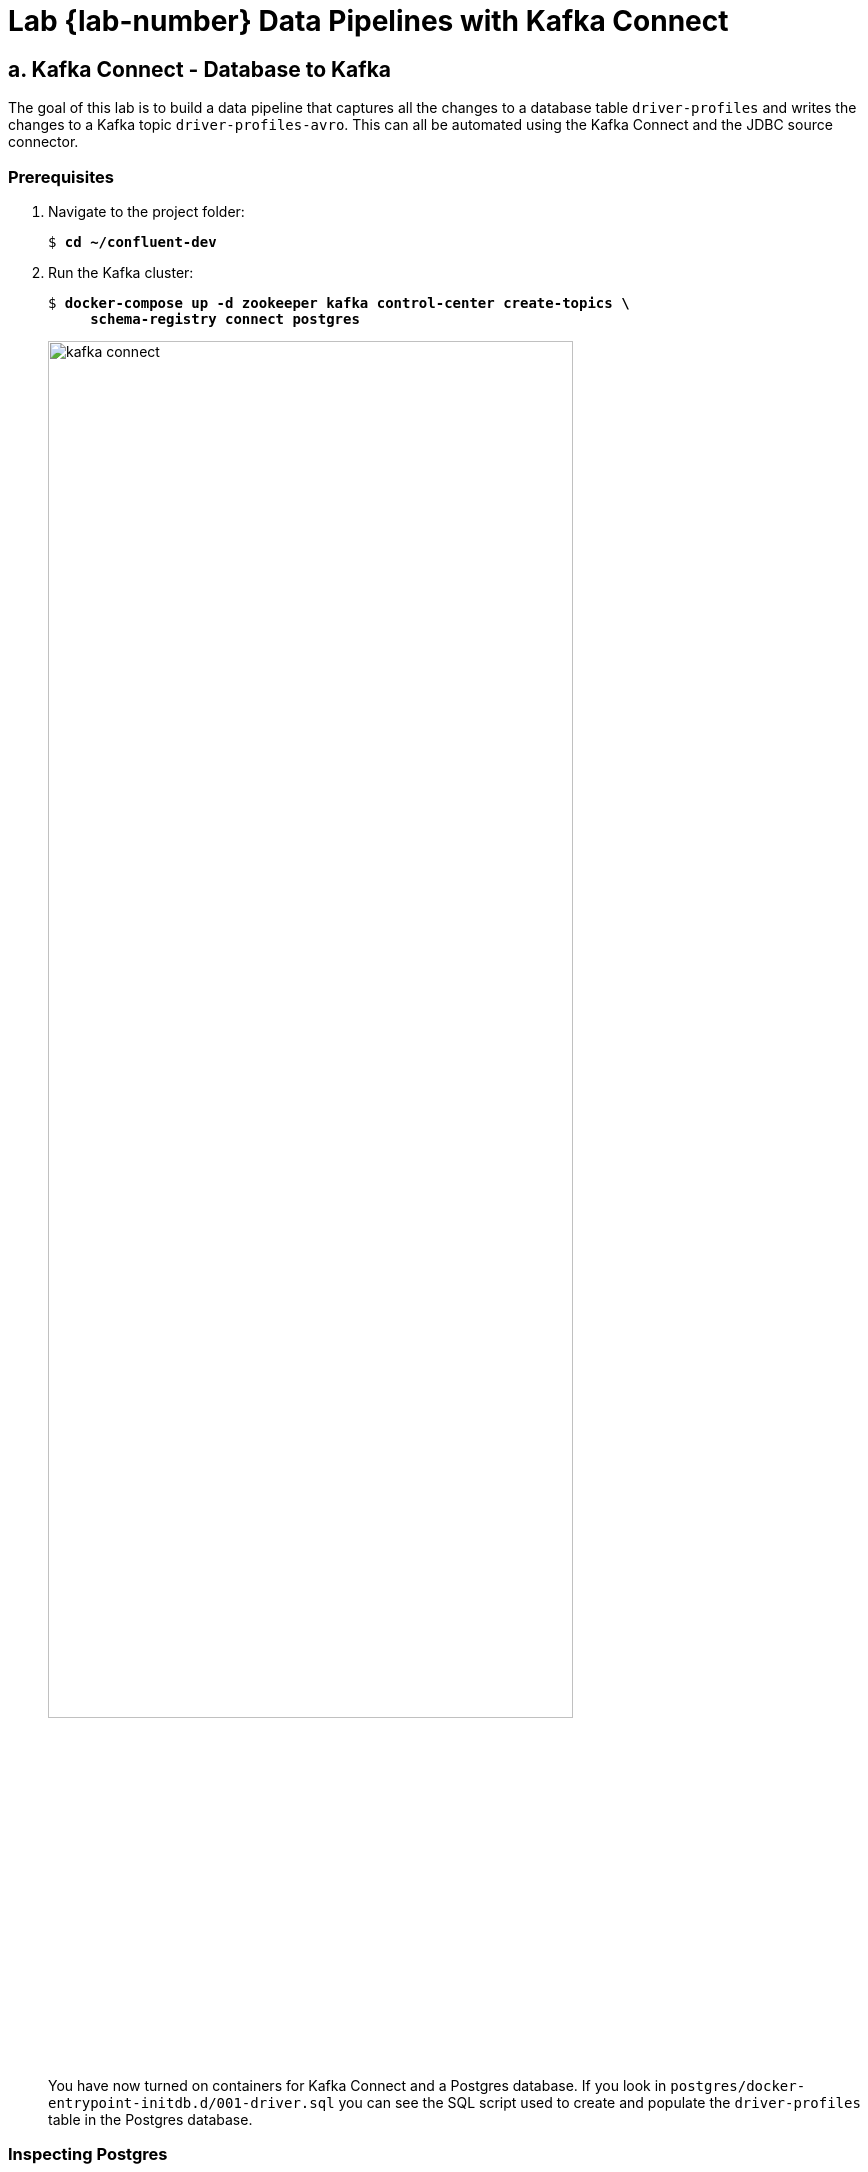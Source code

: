 :imagesdir: ./images/data-pipelines
:source-highlighter: rouge
:icons: font
= Lab {lab-number} Data Pipelines with Kafka Connect

== a. Kafka Connect - Database to Kafka

The goal of this lab is to build a data pipeline that captures all the changes to a database table `driver-profiles` and writes the changes to a Kafka topic `driver-profiles-avro`. This can all be automated using the Kafka Connect and the JDBC source connector.

=== Prerequisites

. Navigate to the project folder:
+
[subs="verbatim,quotes,attributes"]
----
$ *cd ~/confluent-dev*
----

. Run the Kafka cluster:
+
[subs="verbatim,quotes,attributes"]
----
$ *docker-compose up -d zookeeper kafka control-center create-topics \
     schema-registry connect postgres*
----
+
image::kafka-connect.png[width=80%,pdfwidth=80%,align=center]
+ 
You have now turned on containers for Kafka Connect and a Postgres database. If you look in `postgres/docker-entrypoint-initdb.d/001-driver.sql` you can see the SQL script used to create and populate the `driver-profiles` table in the Postgres database.

=== Inspecting Postgres

. Inspect the contents of the `driver-profiles` table by first connecting to the Postgres database:
+
[subs="verbatim,quotes,attributes"]
----
$ *psql -h postgres -U postgres*
psql (11.2)
Type "help" for help.

postgres=#
----

. At the postgres prompt use a SQL select statement to view the contents of the `driver-profiles` table:
+
[subs="verbatim,quotes,attributes"]
----
postgres=# **select * from driver;**
 id | driverkey | firstname | lastname |  make   |  model   |         timestamp
----+-----------+-----------+----------+---------+----------+----------------------------
  1 | driver-1  | Randall   | Palmer   | Toyota  | Offset   | 2020-01-26 01:11:31.707991
  2 | driver-2  | Razı      | İnönü    | Nissan  | Narkhede | 2020-01-26 01:11:31.709005
...
----

. Press `Q` to exit the Table View.
. Exit `psql` by pressing `Ctrl+D`.

=== Install the Kafka Connect JDBC Connector

We use the Kafka Connect JDBC connector in this exercise so we need to install it on the worker.

. Install the connector with the following command (and expected response):
+
[subs="verbatim,quotes"]
----
$ *docker-compose exec -u root connect confluent-hub install confluentinc/kafka-connect-jdbc:10.0.0*
The component can be installed in any of the following Confluent Platform installations:
  1. / (installed rpm/deb package)
  2. / (where this tool is installed)
Choose one of these to continue the installation (1-2):
----

. At the prompt, type `1` and press *Enter*:
+
[subs="verbatim,quotes"]
----
Choose one of these to continue the installation (1-2): *1*
----


. You'll be prompted again. At the prompt, type `y` and press *Enter*.
+
[subs="verbatim,quotes"]
----
Do you want to install this into /usr/share/confluent-hub-components? (yN) *y*
----

. You'll be prompted again. At the prompt, type `y` and press *Enter*.
+
[subs="verbatim,quotes"]
----
Component's license:
Confluent Community License
https://www.confluent.io/confluent-community-license
I agree to the software license agreement (yN) *y*
----

. You'll be prompted again. At the prompt, type `y` and press *Enter*.
+
[subs="verbatim,quotes"]
----
Downloading component Kafka Connect JDBC 10.0.0, provided by Confluent, Inc. from Confluent Hub and installing into /usr/share/java/kafka
Detected Worker's configs:
  1. Standard: /etc/kafka/connect-distributed.properties
  2. Standard: /etc/kafka/connect-standalone.properties
  3. Standard: /etc/schema-registry/connect-avro-distributed.properties
  4. Standard: /etc/schema-registry/connect-avro-standalone.properties
  5. Used by Connect process with PID : /etc/kafka-connect/kafka-connect.properties
Do you want to update all detected configs? (yN) *y*
----
+
The installation completes.
+
----
Adding installation directory to plugin path in the following files:
  /etc/kafka/connect-distributed.properties
  /etc/kafka/connect-standalone.properties
  /etc/schema-registry/connect-avro-distributed.properties
  /etc/schema-registry/connect-avro-standalone.properties
  /etc/kafka-connect/kafka-connect.properties

Completed
----

. To complete the installation, we need to restart the `connect` container:
+
[subs="verbatim,quotes"]
----
$ *docker-compose restart connect*
----

. Verify that the Connect Worker successfully restarted prior to continuing to the next step:
+
[subs="verbatim,quotes,attributes"]
----
$ **docker-compose logs connect | grep -i "INFO .* Finished starting connectors and tasks"**
connect              | [2022-04-07 18:16:59,032] INFO [Worker clientId=connect-1, groupId=connect] Finished starting connectors and tasks (org.apache.kafka.connect.runtime.distributed.DistributedHerder)
connect              | [2022-04-07 18:32:14,011] INFO [Worker clientId=connect-1, groupId=connect] Finished starting connectors and tasks (org.apache.kafka.connect.runtime.distributed.DistributedHerder)
----
+
NOTE: Repeat this command until the *Finished starting connectors and tasks* message appears twice.


=== Configure the AVRO source connector

. Add a JDBC source connector via command line with the `curl` command below. Let's focus on the transformations that are happening in the connector settings. You can read more about transformations in the documentation for https://docs.confluent.io/current/connect/transforms/index.html[Kafka Connect Transformations^]. 
.. *RegexRouter* By default the records would be written to a topic with the same name as the table. The setting here will update record topic to `driver-profiles-avro`.
.. *ValueToKey* The connector is configured to use the `driverkey` property as the record key. At this point the key in the record would look like `{driverkey=driver-5}`.
.. *ExtractField$Key* The connector extracts the `driverkey` field from the key and replaces the entire key with the extracted field. A key of `{driverkey=driver-5}` would be replaced with `driver-5`.
+
[subs="verbatim,quotes"]
----
$ **curl -X POST \
  -H "Content-Type: application/json" \
  --data '{
    "name": "Driver-Connector-Avro",
    "config": {
      "connector.class": "io.confluent.connect.jdbc.JdbcSourceConnector",
      "connection.url": "jdbc:postgresql://postgres:5432/postgres",
      "connection.user": "postgres",
      "table.whitelist": "driver",
      "topic.prefix": "",
      "mode":"timestamp+incrementing",
      "incrementing.column.name": "id",
      "timestamp.column.name": "timestamp",
      "table.types": "TABLE",
      "numeric.mapping": "best_fit",
      "key.converter": "org.apache.kafka.connect.storage.StringConverter",
      "value.converter": "io.confluent.connect.avro.AvroConverter",
      "value.converter.schema.registry.url": "http://schema-registry:8081",
      "transforms": "suffix,createKey,extractKey",
      "transforms.suffix.type":"org.apache.kafka.connect.transforms.RegexRouter",
      "transforms.suffix.regex":"(.*)",
      "transforms.suffix.replacement":"$1-profiles-avro",
      "transforms.createKey.type": "org.apache.kafka.connect.transforms.ValueToKey",
      "transforms.createKey.fields": "driverkey",
      "transforms.extractKey.type": "org.apache.kafka.connect.transforms.ExtractField$Key",
      "transforms.extractKey.field": "driverkey"
    }
}' http://connect:8083/connectors**
----
+
the answer should be something like this:
+
[source,JSON]
----
{"name":"Driver-Connector-Avro","config":{"connector.class":"io.confluent.connect.jdbc.JdbcSourceConnector","connection.url":"jdbc:postgresql://postgres:5432/postgres","connection.user":"postgres","table.whitelist":"driver","topic.prefix":"","mode":"timestamp+incrementing","incrementing.column.name":"id","timestamp.column.name":"timestamp","table.types":"TABLE","numeric.mapping":"best_fit","key.converter":"org.apache.kafka.connect.storage.StringConverter","value.converter":"io.confluent.connect.avro.AvroConverter","value.converter.schema.registry.url":"http://schema-registry:8081","transforms":"suffix,createKey,extractKey","transforms.suffix.type":"org.apache.kafka.connect.transforms.RegexRouter","transforms.suffix.regex":"(.*)","transforms.suffix.replacement":"$1-profiles-avro","transforms.createKey.type":"org.apache.kafka.connect.transforms.ValueToKey","transforms.createKey.fields":"driverkey","transforms.extractKey.type":"org.apache.kafka.connect.transforms.ExtractField$Key","transforms.extractKey.field":"driverkey","name":"Driver-Connector-Avro"},"tasks":[],"type":"source"}
----

. Let's see what we get:
+
[subs="verbatim,quotes"]
----
$ *kafka-avro-console-consumer \
    --bootstrap-server kafka:9092 \
    --property schema.registry.url=http://schema-registry:8081 \
    --topic driver-profiles-avro \
    --property print.key=true \
    --key-deserializer=org.apache.kafka.common.serialization.StringDeserializer \
    --from-beginning*
----
+
and we should see something like this:
+
[subs="verbatim,quotes"]
----
driver-2	{"id":2,"driverkey":"driver-2","firstname":"Razı","lastname":"İnönü",...
driver-6	{"id":6,"driverkey":"driver-6","firstname":"William","lastname":"Peterson",...
driver-10	{"id":10,"driverkey":"driver-10","firstname":"Aaron","lastname":"Gill",...
...
----
+
NOTE: It may take several seconds for the records to appear.

. Exit the consumer with `Ctrl+C`.

=== Configure the Protobuf source connector

Schema Registry 5.5 added support for Protobuf and JSON Schema along with Avro. You can now add a connector using a `ProtobufConverter` class.  The connector will source the same data from the Postgres database, register a Protobuf schema, and write the Protobuf serialized bytes to the Kakfa topic `driver-profiles-protobuf`.

. The command below is nearly the same as your previous command.  We have changed the: name, value.converter, and topic suffix.
+
[subs="verbatim,quotes"]
----
$ **curl -X POST \
  -H "Content-Type: application/json" \
  --data '{
    "name": "Driver-Connector-Protobuf",
    "config": {
      "connector.class": "io.confluent.connect.jdbc.JdbcSourceConnector",
      "connection.url": "jdbc:postgresql://postgres:5432/postgres",
      "connection.user": "postgres",
      "table.whitelist": "driver",
      "topic.prefix": "",
      "mode":"timestamp+incrementing",
      "incrementing.column.name": "id",
      "timestamp.column.name": "timestamp",
      "table.types": "TABLE",
      "numeric.mapping": "best_fit",
      "key.converter": "org.apache.kafka.connect.storage.StringConverter",
      "value.converter": "io.confluent.connect.protobuf.ProtobufConverter",
      "value.converter.schema.registry.url": "http://schema-registry:8081",
      "transforms": "suffix,createKey,extractKey",
      "transforms.suffix.type":"org.apache.kafka.connect.transforms.RegexRouter",
      "transforms.suffix.regex":"(.*)",
      "transforms.suffix.replacement":"$1-profiles-protobuf ",
      "transforms.createKey.type": "org.apache.kafka.connect.transforms.ValueToKey",
      "transforms.createKey.fields": "driverkey",
      "transforms.extractKey.type": "org.apache.kafka.connect.transforms.ExtractField$Key",
      "transforms.extractKey.field": "driverkey"
    }
}' http://connect:8083/connectors**
----
+
the answer should be something like this:
+
[source,JSON]
----
{"name":"Driver-Connector-Protobuf","config":{"connector.class":"io.confluent.connect.jdbc.JdbcSourceConnector","connection.url":"jdbc:postgresql://postgres:5432/postgres","connection.user":"postgres","table.whitelist":"driver","topic.prefix":"","mode":"timestamp+incrementing","incrementing.column.name":"id","timestamp.column.name":"timestamp","table.types":"TABLE","numeric.mapping":"best_fit","key.converter":"org.apache.kafka.connect.storage.StringConverter","value.converter":"io.confluent.connect.protobuf.ProtobufConverter","value.converter.schema.registry.url":"http://schema-registry:8081","transforms":"suffix,createKey,extractKey","transforms.suffix.type":"org.apache.kafka.connect.transforms.RegexRouter","transforms.suffix.regex":"(.*)","transforms.suffix.replacement":"$1-profiles-protobuf ","transforms.createKey.type":"org.apache.kafka.connect.transforms.ValueToKey","transforms.createKey.fields":"driverkey","transforms.extractKey.type":"org.apache.kafka.connect.transforms.ExtractField$Key","transforms.extractKey.field":"driverkey","name":"Driver-Connector-Protobuf"},"tasks":[],"type":"source"}
----

. The results will look the same as the AVRO topic. This is because `kafka-protobuf-console-consumer` is deserializing the bytes.
+
[subs="verbatim,quotes"]
----
$ *kafka-protobuf-console-consumer \
    --bootstrap-server kafka:9092 \
    --property schema.registry.url=http://schema-registry:8081 \
    --topic driver-profiles-protobuf \
    --property print.key=true \
    --key-deserializer=org.apache.kafka.common.serialization.StringDeserializer \
    --from-beginning*
----

. Exit the consumer with `Ctrl+C`.

. The bytes in the `driver-profiles-protobuf` topic are Protobuf serialized. We can see the raw bytes using `kafkacat` and piping the results to `hexdump`. See more about kafkacat at https://github.com/edenhill/kafkacat[https://github.com/edenhill/kafkacat^]. From the kafkacat documentation:
+
[quote]
kafkacat is a generic non-JVM producer and consumer for Apache Kafka >=0.8, think of it as a netcat for Kafka.

. Run the command below to see the raw bytes of one message on the `driver-profiles-protobuf` topic. Let's focus on the options we will be using:
+
`-b` Bootstrap broker(s).
+
`-C` Consume mode.
+
`-c1` Exit after consuming 1 message.
+
`-t` Topic to consume from.
+
[subs="verbatim,quotes"]
----
$ *kafkacat -b kafka:9092 -C -c1 -t driver-profiles-protobuf | hexdump -C*
00000000  00 00 00 00 03 00 08 09  12 08 64 72 69 76 65 72  |..........driver|
00000010  2d 39 1a 06 e5 8a a0 e5  a5 88 22 06 e5 b0 8f e6  |-9........".....|
00000020  9e 97 2a 02 47 4d 32 08  42 65 72 67 6c 75 6e 64  |..*.GM2.Berglund|
00000030  3a 0c 08 af dd bf f6 05  10 c0 e2 b9 e3 01 0a     |:..............|
0000003f
----
+
The https://docs.confluent.io/current/schema-registry/serdes-develop/index.html#wire-format[wire format^] documentation explains the format of the bytes.  The 0th byte is `00` for the format version number.  The next 4 bytes `00 00 00 03` tell us the schema id.  The remaining bytes are the Protobuf serialized data.

. For comparison you can inspect the raw bytes on the `driver-profiles-avro` topic.  You can see the the format version number, schema id and _AVRO_ serialized data.
+
[subs="verbatim,quotes"]
----
$ *kafkacat -b kafka:9092 -C -c1 -t driver-profiles-avro | hexdump -C*
00000000  00 00 00 00 01 12 10 64  72 69 76 65 72 2d 39 0c  |.......driver-9.|
00000010  e5 8a a0 e5 a5 88 0c e5  b0 8f e6 9e 97 04 47 4d  |..............GM|
00000020  10 42 65 72 67 6c 75 6e  64 ae 8b a2 a0 ce 5c 0a  |.Berglund.....\.|
00000030
----

. We can request the contents of schema just created via the Schema Registry REST API:
+
[subs="verbatim,quotes"]
----
$ *curl schema-registry:8081/subjects/driver-profiles-protobuf-value/versions/1/schema*
syntax = "proto3";

import "google/protobuf/timestamp.proto";

message driver {
  int32 id = 1;
  string driverkey = 2;
  string firstname = 3;
  string lastname = 4;
  string make = 5;
  string model = 6;
  google.protobuf.Timestamp timestamp = 7;
}
----

<<<

=== Extra Challenges and Questions

. Leave the `kafka-avro-console-consumer` reading from the `driver-profiles-avro` topic in a terminal window.  Use `psql` to update a row in the `driver` table, and see the update appear on the  `driver-profiles-avro` topic. Hint: the `timestamp` column will need to be updated for connect to detect the changes, set timestamp to `now()` for the current date time.
. Can you use `kafka-topics` to determine the log cleaning policy for the `driver-profiles-avro` topic?  Why would this policy have been chosen?


=== Extra Challenges and Questions Solutions

. This `UPDATE` statement in `psql` will update a single row in the drivers table:
+
[source,sql]
----
UPDATE driver SET firstname='Bill', timestamp=now() WHERE id = 6;
----
+
You will see the update appear on the `driver-profiles-avro` topic:
+
[source]
----
driver-6 {"id":6,"driverkey":"driver-6","firstname":"Bill","lastname":"Peterson","make":"GM","model":"Bergland","timestamp":"1584128781527"}
----

. We can see the topic property with `kafka-topics`:
+
[subs="verbatim,quotes"]
----
$ *kafka-topics --bootstrap-server kafka:9092 --describe --topic driver-profiles-avro*
Topic: driver-profiles-avro	PartitionCount: 3	ReplicationFactor: 1	Configs: cleanup.policy=compact
----
+
Log compaction means we will always retain at least the last known value for each message. In a follow up exercise we will create a ksqlDB table,  a table is an abstraction of a changelog stream. We are only interested in the most recent record for a key, and can clean out any previous values.

=== Conclusion

In this exercise you have used a Kafka Connect JDBC source connector to import data residing in PostgreSQL database into the topics `driver-profiles-avro` and `driver-profiles-protobuf` in the Kafka cluster. This data can now, e.g., be used to enrich our driver position data in the next exercise.

image::../stophand.png[align="center",width=200]

[.text-center]
**STOP HERE. THIS IS THE END OF THE EXERCISE.**

<<<

